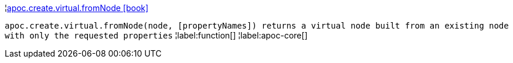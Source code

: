 ¦xref::overview/apoc.create.virtual/apoc.create.virtual.fromNode.adoc[apoc.create.virtual.fromNode icon:book[]] +

`apoc.create.virtual.fromNode(node, [propertyNames]) returns a virtual node built from an existing node with only the requested properties`
¦label:function[]
¦label:apoc-core[]
